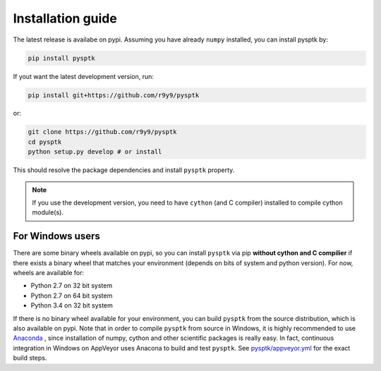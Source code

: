Installation guide
==================

The latest release is availabe on pypi. Assuming you have already ``numpy`` installed, you can install pysptk by:

.. code::

    pip install pysptk

If yout want the latest development version, run:

.. code::

   pip install git+https://github.com/r9y9/pysptk

or:

.. code::

   git clone https://github.com/r9y9/pysptk
   cd pysptk
   python setup.py develop # or install

This should resolve the package dependencies and install ``pysptk`` property.


.. note::

   If you use the development version, you need to have ``cython`` (and C compiler) installed to compile cython module(s).


For Windows users
^^^^^^^^^^^^^^^^^

There are some binary wheels available on pypi, so you can install ``pysptk`` via pip **without cython and C compilier** if there exists a binary wheel that matches your environment (depends on bits of system and python version). For now, wheels are available for:

* Python 2.7 on 32 bit system
* Python 2.7 on 64 bit system
* Python 3.4 on 32 bit system

If there is no binary wheel available for your environment, you can build ``pysptk`` from the source distribution, which is also available on pypi. Note that in order to compile ``pysptk`` from source in Windows, it is highly recommended to use `Anaconda
<https://github.com/r9y9/SPTK>`_ , since installation of numpy, cython and other scientific packages is really easy. In fact, continuous integration in Windows on AppVeyor uses Anacona to build and test ``pysptk``.  See `pysptk/appveyor.yml <https://github.com/r9y9/pysptk/blob/master/appveyor.yml>`_ for the exact build steps.
